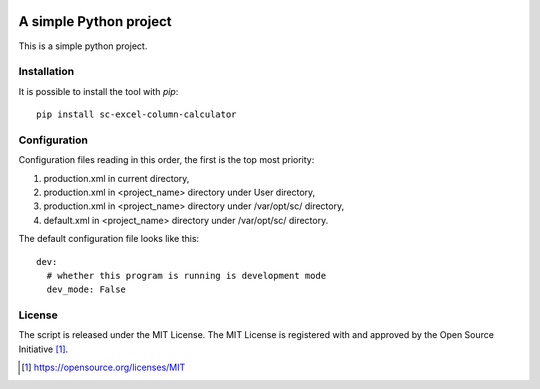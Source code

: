 .. image:: https://badge.fury.io/py/sc-excel-column-calculator.svg
    :target: https://badge.fury.io/py/sc-excel-column-calculator
.. image:: https://img.shields.io/pypi/pyversions/sc-excel-column-calculator
    :alt: PyPI - Python Version

A simple Python project
========================================

This is a simple python project.


Installation
------------

It is possible to install the tool with `pip`::

    pip install sc-excel-column-calculator

Configuration
-------------

Configuration files reading in this order, the first is the top most priority:

#. production.xml in current directory,
#. production.xml in <project_name> directory under User directory,
#. production.xml in <project_name> directory under /var/opt/sc/ directory,
#. default.xml in <project_name> directory under /var/opt/sc/ directory.

The default configuration file looks like this::

    dev:
      # whether this program is running is development mode
      dev_mode: False

License
-------

The script is released under the MIT License.  The MIT License is registered
with and approved by the Open Source Initiative [1]_.

.. [1] https://opensource.org/licenses/MIT
